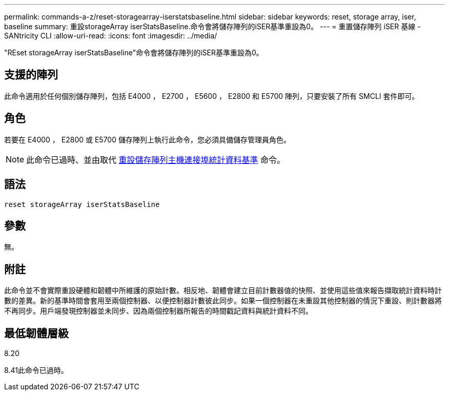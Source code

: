 ---
permalink: commands-a-z/reset-storagearray-iserstatsbaseline.html 
sidebar: sidebar 
keywords: reset, storage array, iser, baseline 
summary: 重設storageArray iserStatsBaseline.命令會將儲存陣列的iSER基準重設為0。 
---
= 重置儲存陣列 iSER 基線 - SANtricity CLI
:allow-uri-read: 
:icons: font
:imagesdir: ../media/


[role="lead"]
"REset storageArray iserStatsBaseline"命令會將儲存陣列的iSER基準重設為0。



== 支援的陣列

此命令適用於任何個別儲存陣列，包括 E4000 ， E2700 ， E5600 ， E2800 和 E5700 陣列，只要安裝了所有 SMCLI 套件即可。



== 角色

若要在 E4000 ， E2800 或 E5700 儲存陣列上執行此命令，您必須具備儲存管理員角色。

[NOTE]
====
此命令已過時、並由取代 xref:reset-storagearray-hostportstatisticsbaseline.adoc[重設儲存陣列主機連接埠統計資料基準] 命令。

====


== 語法

[source, cli]
----
reset storageArray iserStatsBaseline
----


== 參數

無。



== 附註

此命令並不會實際重設硬體和韌體中所維護的原始計數。相反地、韌體會建立目前計數器值的快照、並使用這些值來報告擷取統計資料時計數的差異。新的基準時間會套用至兩個控制器、以便控制器計數彼此同步。如果一個控制器在未重設其他控制器的情況下重設、則計數器將不再同步。用戶端發現控制器並未同步、因為兩個控制器所報告的時間戳記資料與統計資料不同。



== 最低韌體層級

8.20

8.41此命令已過時。
